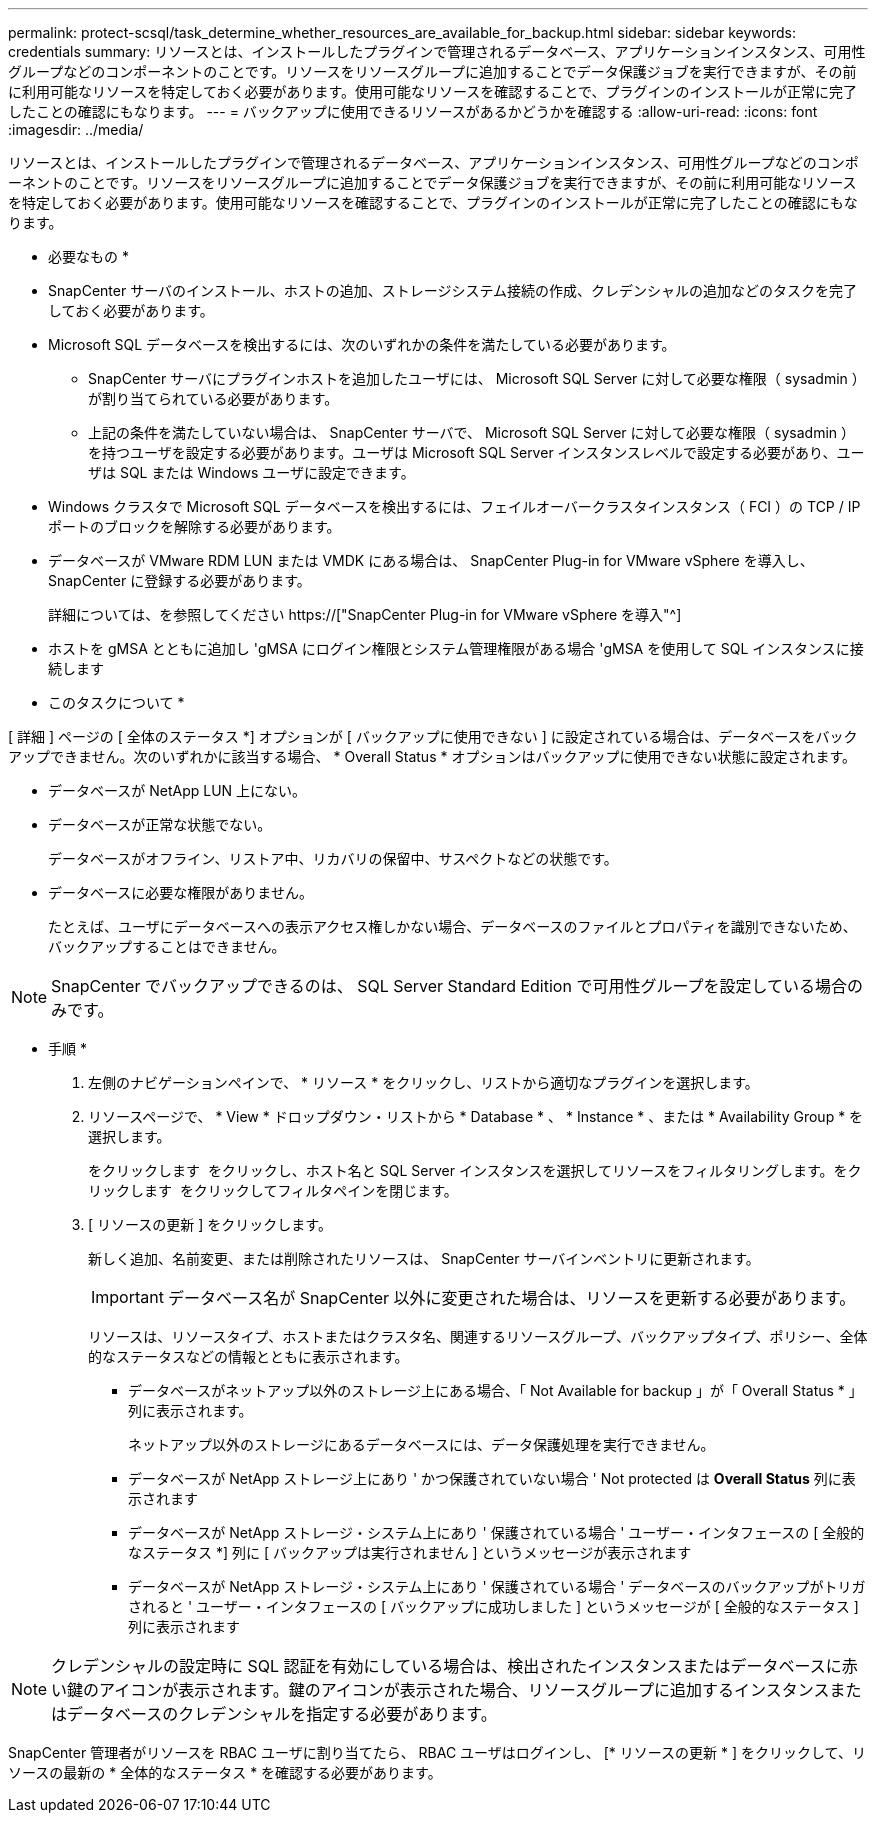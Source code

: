 ---
permalink: protect-scsql/task_determine_whether_resources_are_available_for_backup.html 
sidebar: sidebar 
keywords: credentials 
summary: リソースとは、インストールしたプラグインで管理されるデータベース、アプリケーションインスタンス、可用性グループなどのコンポーネントのことです。リソースをリソースグループに追加することでデータ保護ジョブを実行できますが、その前に利用可能なリソースを特定しておく必要があります。使用可能なリソースを確認することで、プラグインのインストールが正常に完了したことの確認にもなります。 
---
= バックアップに使用できるリソースがあるかどうかを確認する
:allow-uri-read: 
:icons: font
:imagesdir: ../media/


[role="lead"]
リソースとは、インストールしたプラグインで管理されるデータベース、アプリケーションインスタンス、可用性グループなどのコンポーネントのことです。リソースをリソースグループに追加することでデータ保護ジョブを実行できますが、その前に利用可能なリソースを特定しておく必要があります。使用可能なリソースを確認することで、プラグインのインストールが正常に完了したことの確認にもなります。

* 必要なもの *

* SnapCenter サーバのインストール、ホストの追加、ストレージシステム接続の作成、クレデンシャルの追加などのタスクを完了しておく必要があります。
* Microsoft SQL データベースを検出するには、次のいずれかの条件を満たしている必要があります。
+
** SnapCenter サーバにプラグインホストを追加したユーザには、 Microsoft SQL Server に対して必要な権限（ sysadmin ）が割り当てられている必要があります。
** 上記の条件を満たしていない場合は、 SnapCenter サーバで、 Microsoft SQL Server に対して必要な権限（ sysadmin ）を持つユーザを設定する必要があります。ユーザは Microsoft SQL Server インスタンスレベルで設定する必要があり、ユーザは SQL または Windows ユーザに設定できます。


* Windows クラスタで Microsoft SQL データベースを検出するには、フェイルオーバークラスタインスタンス（ FCI ）の TCP / IP ポートのブロックを解除する必要があります。
* データベースが VMware RDM LUN または VMDK にある場合は、 SnapCenter Plug-in for VMware vSphere を導入し、 SnapCenter に登録する必要があります。
+
詳細については、を参照してください https://["SnapCenter Plug-in for VMware vSphere を導入"^]

* ホストを gMSA とともに追加し 'gMSA にログイン権限とシステム管理権限がある場合 'gMSA を使用して SQL インスタンスに接続します


* このタスクについて *

[ 詳細 ] ページの [ 全体のステータス *] オプションが [ バックアップに使用できない ] に設定されている場合は、データベースをバックアップできません。次のいずれかに該当する場合、 * Overall Status * オプションはバックアップに使用できない状態に設定されます。

* データベースが NetApp LUN 上にない。
* データベースが正常な状態でない。
+
データベースがオフライン、リストア中、リカバリの保留中、サスペクトなどの状態です。

* データベースに必要な権限がありません。
+
たとえば、ユーザにデータベースへの表示アクセス権しかない場合、データベースのファイルとプロパティを識別できないため、バックアップすることはできません。




NOTE: SnapCenter でバックアップできるのは、 SQL Server Standard Edition で可用性グループを設定している場合のみです。

* 手順 *

. 左側のナビゲーションペインで、 * リソース * をクリックし、リストから適切なプラグインを選択します。
. リソースページで、 * View * ドロップダウン・リストから * Database * 、 * Instance * 、または * Availability Group * を選択します。
+
をクリックします image:../media/filter_icon.gif[""] をクリックし、ホスト名と SQL Server インスタンスを選択してリソースをフィルタリングします。をクリックします image:../media/filter_icon.gif[""] をクリックしてフィルタペインを閉じます。

. [ リソースの更新 ] をクリックします。
+
新しく追加、名前変更、または削除されたリソースは、 SnapCenter サーバインベントリに更新されます。

+

IMPORTANT: データベース名が SnapCenter 以外に変更された場合は、リソースを更新する必要があります。

+
リソースは、リソースタイプ、ホストまたはクラスタ名、関連するリソースグループ、バックアップタイプ、ポリシー、全体的なステータスなどの情報とともに表示されます。

+
** データベースがネットアップ以外のストレージ上にある場合、「 Not Available for backup 」が「 Overall Status * 」列に表示されます。
+
ネットアップ以外のストレージにあるデータベースには、データ保護処理を実行できません。

** データベースが NetApp ストレージ上にあり ' かつ保護されていない場合 ' Not protected は *Overall Status* 列に表示されます
** データベースが NetApp ストレージ・システム上にあり ' 保護されている場合 ' ユーザー・インタフェースの [ 全般的なステータス *] 列に [ バックアップは実行されません ] というメッセージが表示されます
** データベースが NetApp ストレージ・システム上にあり ' 保護されている場合 ' データベースのバックアップがトリガされると ' ユーザー・インタフェースの [ バックアップに成功しました ] というメッセージが [ 全般的なステータス ] 列に表示されます





NOTE: クレデンシャルの設定時に SQL 認証を有効にしている場合は、検出されたインスタンスまたはデータベースに赤い鍵のアイコンが表示されます。鍵のアイコンが表示された場合、リソースグループに追加するインスタンスまたはデータベースのクレデンシャルを指定する必要があります。

SnapCenter 管理者がリソースを RBAC ユーザに割り当てたら、 RBAC ユーザはログインし、 [* リソースの更新 * ] をクリックして、リソースの最新の * 全体的なステータス * を確認する必要があります。
